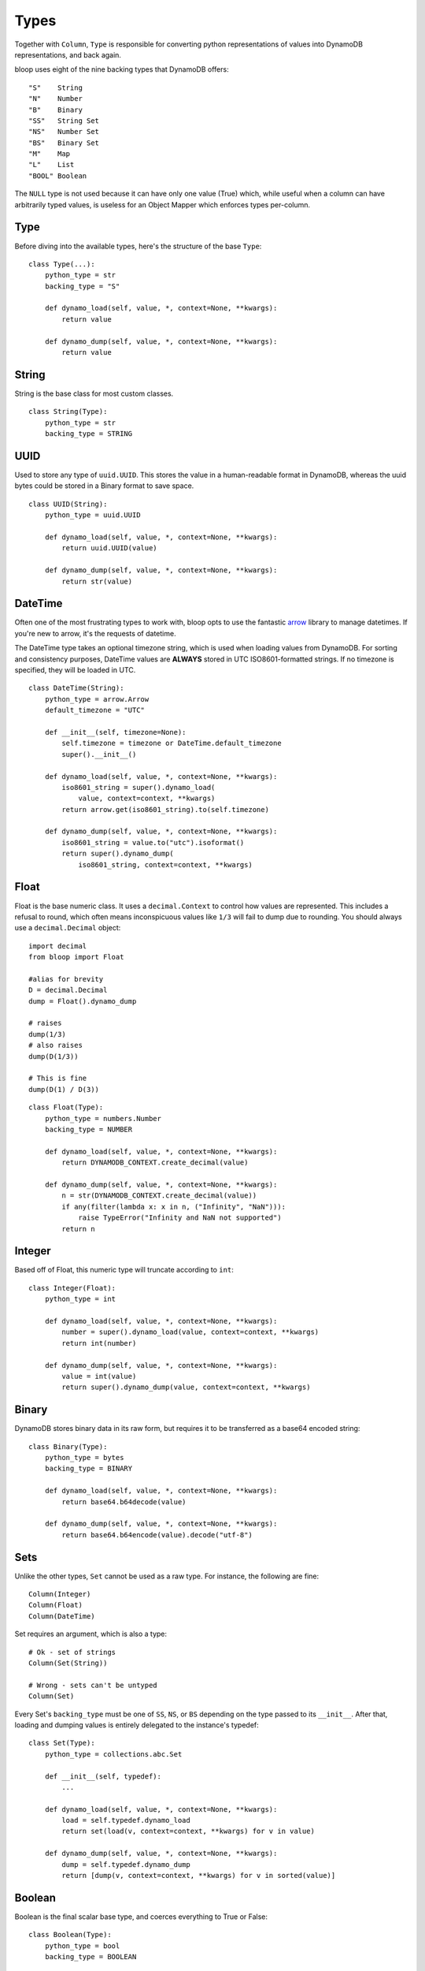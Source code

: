 .. _types:

Types
=====

Together with ``Column``, ``Type`` is responsible for converting python
representations of values into DynamoDB representations, and back again.

bloop uses eight of the nine backing types that DynamoDB offers::

    "S"    String
    "N"    Number
    "B"    Binary
    "SS"   String Set
    "NS"   Number Set
    "BS"   Binary Set
    "M"    Map
    "L"    List
    "BOOL" Boolean

The ``NULL`` type is not used because it can have only one value (True) which,
while useful when a column can have arbitrarily typed values, is useless for
an Object Mapper which enforces types per-column.

Type
----

Before diving into the available types, here's the structure of the base
``Type``::

    class Type(...):
        python_type = str
        backing_type = "S"

        def dynamo_load(self, value, *, context=None, **kwargs):
            return value

        def dynamo_dump(self, value, *, context=None, **kwargs):
            return value

String
------

String is the base class for most custom classes.

::

    class String(Type):
        python_type = str
        backing_type = STRING

UUID
----

Used to store any type of ``uuid.UUID``.  This stores the value in a
human-readable format in DynamoDB, whereas the uuid bytes could be stored in
a Binary format to save space.

::

    class UUID(String):
        python_type = uuid.UUID

        def dynamo_load(self, value, *, context=None, **kwargs):
            return uuid.UUID(value)

        def dynamo_dump(self, value, *, context=None, **kwargs):
            return str(value)

DateTime
--------

Often one of the most frustrating types to work with, bloop opts to use the
fantastic `arrow`_ library to manage datetimes.  If you're new to arrow, it's
the requests of datetime.

The DateTime type takes an optional timezone string, which is used when loading
values from DynamoDB.  For sorting and consistency purposes, DateTime values
are **ALWAYS** stored in UTC ISO8601-formatted strings.  If no timezone is
specified, they will be loaded in UTC.

.. _arrow: http://crsmithdev.com/arrow/

::

    class DateTime(String):
        python_type = arrow.Arrow
        default_timezone = "UTC"

        def __init__(self, timezone=None):
            self.timezone = timezone or DateTime.default_timezone
            super().__init__()

        def dynamo_load(self, value, *, context=None, **kwargs):
            iso8601_string = super().dynamo_load(
                value, context=context, **kwargs)
            return arrow.get(iso8601_string).to(self.timezone)

        def dynamo_dump(self, value, *, context=None, **kwargs):
            iso8601_string = value.to("utc").isoformat()
            return super().dynamo_dump(
                iso8601_string, context=context, **kwargs)

Float
-----

Float is the base numeric class.  It uses a ``decimal.Context`` to control how
values are represented.  This includes a refusal to round, which often means
inconspicuous values like ``1/3`` will fail to dump due to rounding.  You
should always use a ``decimal.Decimal`` object::

    import decimal
    from bloop import Float

    #alias for brevity
    D = decimal.Decimal
    dump = Float().dynamo_dump

    # raises
    dump(1/3)
    # also raises
    dump(D(1/3))

    # This is fine
    dump(D(1) / D(3))

::

    class Float(Type):
        python_type = numbers.Number
        backing_type = NUMBER

        def dynamo_load(self, value, *, context=None, **kwargs):
            return DYNAMODB_CONTEXT.create_decimal(value)

        def dynamo_dump(self, value, *, context=None, **kwargs):
            n = str(DYNAMODB_CONTEXT.create_decimal(value))
            if any(filter(lambda x: x in n, ("Infinity", "NaN"))):
                raise TypeError("Infinity and NaN not supported")
            return n

Integer
-------

Based off of Float, this numeric type will truncate according to ``int``::

    class Integer(Float):
        python_type = int

        def dynamo_load(self, value, *, context=None, **kwargs):
            number = super().dynamo_load(value, context=context, **kwargs)
            return int(number)

        def dynamo_dump(self, value, *, context=None, **kwargs):
            value = int(value)
            return super().dynamo_dump(value, context=context, **kwargs)

Binary
------

DynamoDB stores binary data in its raw form, but requires it to be transferred
as a base64 encoded string::

    class Binary(Type):
        python_type = bytes
        backing_type = BINARY

        def dynamo_load(self, value, *, context=None, **kwargs):
            return base64.b64decode(value)

        def dynamo_dump(self, value, *, context=None, **kwargs):
            return base64.b64encode(value).decode("utf-8")

Sets
----

Unlike the other types, ``Set`` cannot be used as a raw type.  For instance,
the following are fine::

    Column(Integer)
    Column(Float)
    Column(DateTime)

Set requires an argument, which is also a type::

    # Ok - set of strings
    Column(Set(String))

    # Wrong - sets can't be untyped
    Column(Set)

Every Set's ``backing_type`` must be one of ``SS``, ``NS``, or ``BS`` depending
on the type passed to its ``__init__``.  After that, loading and dumping values
is entirely delegated to the instance's typedef::

    class Set(Type):
        python_type = collections.abc.Set

        def __init__(self, typedef):
            ...

        def dynamo_load(self, value, *, context=None, **kwargs):
            load = self.typedef.dynamo_load
            return set(load(v, context=context, **kwargs) for v in value)

        def dynamo_dump(self, value, *, context=None, **kwargs):
            dump = self.typedef.dynamo_dump
            return [dump(v, context=context, **kwargs) for v in sorted(value)]

Boolean
-------

Boolean is the final scalar base type, and coerces everything to True or
False::

    class Boolean(Type):
        python_type = bool
        backing_type = BOOLEAN

        def dynamo_load(self, value, *, context=None, **kwargs):
            return bool(value)

        def dynamo_dump(self, value, *, context=None, **kwargs):
            return bool(value)

Documents
---------

While Dynamo's ``Map`` and ``List`` structures support arbitrary types and
nesting, DynamoDB does not offer the ability to store enough type information
alongside the values to unpack custom types (like DateTime, UUID) losslessly.
For instance, ``{"S": "acd67186-8faa-48b2-9300-7f12bc969e76"}`` COULD represent
a UUID or a String that happens to be a valid UUID.  Without storing some type
metadata alongside the string, it's impossible to tell the difference.

Bloop provides two document types: ``Map`` and ``TypedMap``.

Instead of storing additional type information (either in another column,
table, or concatenation with the data) ``Map`` requires you to explicitly model
your document types.  This means that for any key you expect to read from a
Map, you must have specified the type that loads it::

    Product = Map(**{
        'Name': String,
        'Rating': Float,
        'Updated': DateTime('US/Pacific'),
        'Description': Map(**{
            'Title': String,
            'Body': String,
            'Specifications': Map(**{
                ...
            })
        })
    })


    class Item(Base):
        id = Column(Integer, hash_key=True)
        data = Column(Product)
    engine.bind(base=Base)

Omitted keys will not be loaded from, or saved to, Dynamo.  In the above
example, ``item.data['other']`` will not be persisted because there is no
type provided for the key ``other``.

TypedMaps, however, allow arbitrary keys for a single type definition.  This
is useful when you know that all values conform to a single shape, but the key
space is unbounded::

    InstanceStatus = TypedMap(String)

    class Cluster(Base):
        id = Column(Integer, hash_key=True)
        statuses = Column(InstanceStatus)
    engine.bind(base=Base)

Now we can store an arbitrary (up to Dynamo's limits) set of keys::

    cluster = Cluster(0)
    cluster.statuses = {'instance1': 'Healthy', 'instance2': 'Rebooting'}
    engine.load(cluster)
    print(cluster.statuses['instanceN'])

Similarly for Map, the values in a List must be tied to a type.  All values in
the list must be of the chosen type.  While this doesn't leverage the full
flexibility of the DynamoDB List type (which can store objects with different
types) it simplifies the modeling required to load types::

    class Item(Base):
        id = Column(Integer, hash_key=True)
        ratings = Column(List(Float))
    engine.bind(base=Bae)

To create your own List type that can store arbitrary types, see an example in
:ref:`advanced-types`.
